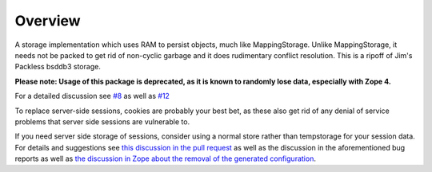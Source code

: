 Overview
========

A storage implementation which uses RAM to persist objects, much like
MappingStorage. Unlike MappingStorage, it needs not be packed to get rid of
non-cyclic garbage and it does rudimentary conflict resolution. This is a
ripoff of Jim's Packless bsddb3 storage.

**Please note: Usage of this package is deprecated, as it is known to randomly lose data, especially with Zope 4.**

For a detailed discussion see `#8 <https://github.com/zopefoundation/tempstorage/issues/8>`_ as well as `#12 <https://github.com/zopefoundation/tempstorage/issues/12>`_

To replace server-side sessions, cookies are probably your best bet, as these also get rid of any denial of service problems that server side sessions are vulnerable to.

If you need server side storage of sessions, consider using a normal store rather than tempstorage for your session data.
For details and suggestions see `this discussion in the pull request <https://github.com/zopefoundation/tempstorage/pull/14#issuecomment-520318459>`_ as well as the discussion in the aforementioned bug reports as well as `the discussion in Zope about the removal of the generated configuration <https://github.com/zopefoundation/Zope/pull/684>`_.
